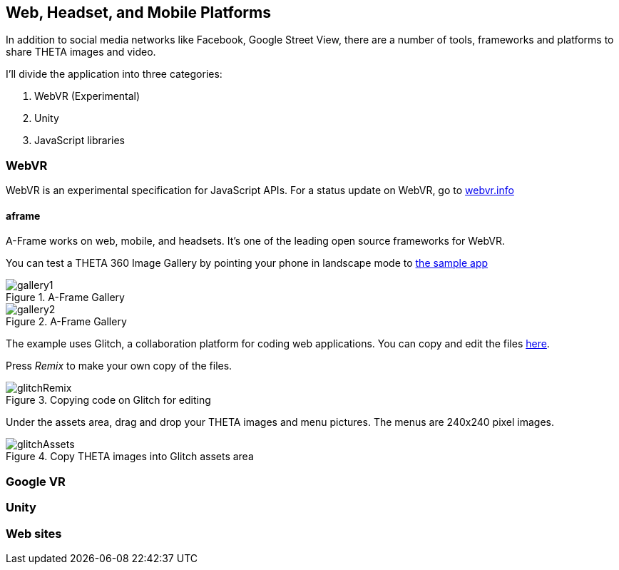 == Web, Headset, and Mobile Platforms

In addition to social media networks like Facebook, Google Street View,
there are a number of tools, frameworks and platforms to share
THETA images and video.

I'll divide the application into three categories:

1. WebVR (Experimental)
2. Unity
3. JavaScript libraries

=== WebVR

WebVR is an experimental specification for JavaScript APIs. For a status update on WebVR, go to
https://webvr.info/[webvr.info]

==== aframe
A-Frame works on web, mobile, and headsets. It's one of the leading
open source frameworks for WebVR.

You can test a THETA 360 Image Gallery by pointing your phone in landscape
mode to https://360gallery.glitch.menew[the sample app]

image::img/platform/gallery1.png[role="thumb" title="A-Frame Gallery"]


image::img/platform/gallery2.png[role="thumb" title="A-Frame Gallery"]

The example uses Glitch, a collaboration platform for coding web applications.
You can copy and edit the files
https://glitch.com/edit/#!/360gallery[here].

Press _Remix_ to make your own copy of the files.

image::img/platform/glitchRemix.png[role="thumb" title="Copying code on Glitch for editing"]

Under the assets area, drag and drop your THETA images and menu pictures. The
menus are 240x240 pixel images.

image::img/platform/glitchAssets.png[role="thumb" title="Copy THETA images into Glitch assets area"]



=== Google VR
=== Unity
=== Web sites
